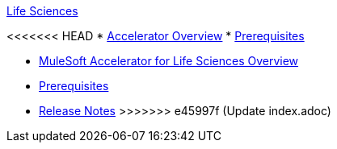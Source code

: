 .xref:index.adoc[Life Sciences]
<<<<<<< HEAD
* xref:index.adoc[Accelerator Overview]
* xref:prerequisites.adoc[Prerequisites]
=======
* xref:index.adoc[MuleSoft Accelerator for Life Sciences Overview]
* xref:prerequisites.adoc[Prerequisites]
* xref:release-notes.adoc[Release Notes]
>>>>>>> e45997f (Update index.adoc)
